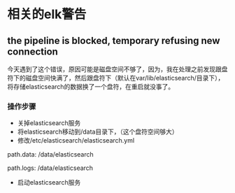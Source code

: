 * 相关的elk警告
** the pipeline is blocked, temporary refusing new connection
SCHEDULED: <2016-08-19 五>
今天遇到了这个错误，原因可能是磁盘空间不够了，因为，我在处理之前发现跟盘符下的磁盘空间快满了，然后跟盘符下（默认在var/lib/elasticsearch/目录下），将存储elasticsearch的数据换了一个盘符，在重启就没事了。
*** 操作步骤
- 关掉elasticsearch服务
- 将elasticsearch移动到/data目录下，（这个盘符空间够大）
- 修改/etc/elasticsearch/elasticsearch.yml
#+BEGIN_EXAMPLE yml
# ----------------------------------- Paths ------------------------------------
#
# Path to directory where to store the data (separate multiple locations by comma):
#
path.data: /data/elasticsearch
#
# Path to log files:
#
path.logs: /data/elasticsearch
#+END_EXAMPLE
- 启动elasticsearch服务
